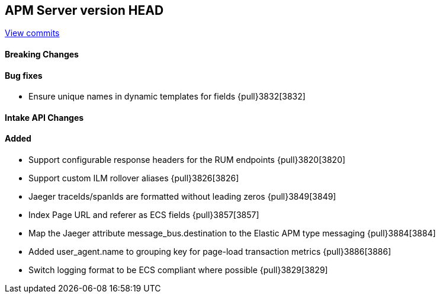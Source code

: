 [[release-notes-head]]
== APM Server version HEAD

https://github.com/elastic/apm-server/compare/7.8\...master[View commits]

[float]
==== Breaking Changes

[float]
==== Bug fixes
* Ensure unique names in dynamic templates for fields {pull}3832[3832]

[float]
==== Intake API Changes

[float]
==== Added
* Support configurable response headers for the RUM endpoints {pull}3820[3820]
* Support custom ILM rollover aliases {pull}3826[3826]
* Jaeger traceIds/spanIds are formatted without leading zeros {pull}3849[3849]
* Index Page URL and referer as ECS fields {pull}3857[3857]
* Map the Jaeger attribute message_bus.destination to the Elastic APM type messaging {pull}3884[3884]
* Added user_agent.name to grouping key for page-load transaction metrics {pull}3886[3886]
* Switch logging format to be ECS compliant where possible {pull}3829[3829]
